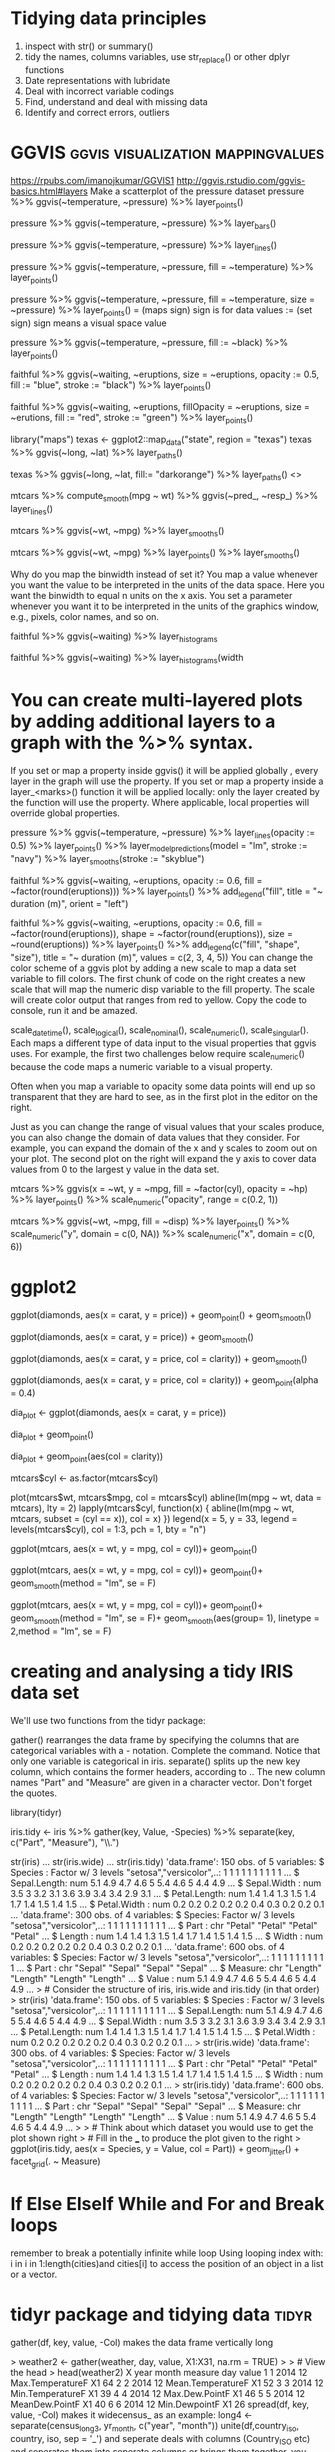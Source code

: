 * Tidying data principles
1. inspect with str() or summary()
2. tidy the names, columns variables, use str_replace() or other dplyr functions
3. Date representations with lubridate
4. Deal with incorrect variable codings
5. Find, understand and deal with missing data
6. Identify and correct errors, outliers
* GGVIS                                   :ggvis:visualization:mappingvalues:
https://rpubs.com/imanojkumar/GGVIS1
http://ggvis.rstudio.com/ggvis-basics.html#layers
Make a scatterplot of the pressure dataset
pressure %>% ggvis(~temperature, ~pressure) %>% layer_points()

# Adapt the code you wrote for the first challenge: show bars instead of points
pressure %>% ggvis(~temperature, ~pressure) %>% layer_bars()

# Adapt the code you wrote for the first challenge: show lines instead of points
pressure %>% ggvis(~temperature, ~pressure) %>% layer_lines()

# Adapt the code you wrote for the first challenge: map the fill property to the temperature variable
pressure %>% ggvis(~temperature, ~pressure, fill = ~temperature) %>% layer_points()

# Extend the code you wrote for the previous challenge: map the size property to the pressure variable
pressure %>% ggvis(~temperature, ~pressure, fill = ~temperature, size
= ~pressure) %>% layer_points()
= (maps sign) sign is for data values
:= (set sign) sign means a visual space value

# Change the code to set the fills using pressure$black. pressure$black is loaded into workspace.
pressure %>%
  ggvis(~temperature, ~pressure,
        fill := ~black) %>%
  layer_points()

# Plot the faithful data as described in the second instruction
faithful %>%
  ggvis(~waiting, ~eruptions,
        size = ~eruptions, opacity := 0.5,
        fill := "blue", stroke := "black") %>%
  layer_points()

# Plot the faithful data as described in the third instruction
faithful %>%
  ggvis(~waiting, ~eruptions,
        fillOpacity = ~eruptions, size = ~erutions,
        fill := "red", stroke := "green") %>%
  layer_points()
# change the third line of code to plot a map of Texas
library("maps")
texas <- ggplot2::map_data("state", region = "texas")
texas %>% ggvis(~long, ~lat) %>% layer_paths()

# Same plot, but set the fill property of the texas map to dark orange
texas %>% ggvis(~long, ~lat, fill:= "darkorange") %>% layer_paths()
<<<smooths>>>

# Use 'ggvis()' and 'layer_lines()' to plot the results of compute smooth
mtcars %>% compute_smooth(mpg ~ wt) %>% ggvis(~pred_, ~resp_) %>% layer_lines()

# Recreate the graph you coded above with 'ggvis()' and 'layer_smooths()'
mtcars %>% ggvis(~wt, ~mpg) %>% layer_smooths()

# Extend the code for the second plot and add 'layer_points()' to the graph
mtcars %>% ggvis(~wt, ~mpg) %>% layer_points() %>% layer_smooths()

Why do you map the binwidth instead of set it? You map a value
whenever you want the value to be interpreted in the units of the data
space. Here you want the binwidth to equal n units on the x axis. You
set a parameter whenever you want it to be interpreted in the units of
the graphics window, e.g., pixels, color names, and so on.
# Build a histogram of the waiting variable of the faithful data set.
faithful %>% ggvis(~waiting) %>% layer_histograms

# Build the same histogram, but with a binwidth (width argument) of 5 units
faithful %>% ggvis(~waiting) %>% layer_histograms(width
* You can create multi-layered plots by adding additional layers to a graph with the %>% syntax.

If you set or map a property inside ggvis() it will be applied
globally , every layer in the graph will use the property. If you set
or map a property inside a layer_<marks>() function it will be applied
locally: only the layer created by the function will use the
property. Where applicable, local properties will override global
properties.
# Create a graph containing a scatterplot, a linear model and a smooth line.
pressure %>%
  ggvis(~temperature, ~pressure) %>%
  layer_lines(opacity := 0.5) %>%
  layer_points() %>%
  layer_model_predictions(model = "lm", stroke := "navy") %>%
  layer_smooths(stroke := "skyblue")

# Add a legend to the plot below: use the correct title and orientation
faithful %>%
  ggvis(~waiting, ~eruptions, opacity := 0.6,
        fill = ~factor(round(eruptions))) %>%
  layer_points() %>%
  add_legend("fill", title = "~ duration (m)", orient = "left")

# Use add_legend() to combine the legends in the plot below. Adjust its properties as instructed.
faithful %>%
  ggvis(~waiting, ~eruptions, opacity := 0.6,
        fill = ~factor(round(eruptions)), shape = ~factor(round(eruptions)),
        size = ~round(eruptions)) %>%
    layer_points() %>%
    add_legend(c("fill", "shape", "size"),
               title = "~ duration (m)", values = c(2, 3, 4, 5))
You can change the color scheme of a ggvis plot by adding a new scale to map a data set variable to fill colors. The first chunk of code on the right creates a new scale that will map the numeric disp variable to the fill property. The scale will create color output that ranges from red to yellow. Copy the code to console, run it and be amazed.

# ggvis provides several different functions for creating scales:

 scale_datetime(), scale_logical(), scale_nominal(), scale_numeric(), scale_singular(). Each maps a different type of data input to the visual properties that ggvis uses. For example, the first two challenges below require scale_numeric() because the code maps a numeric variable to a visual property.

# You can adjust any visual property in your graph with a scale (not just color). Let's look at another property that you may frequently want to adjust.

Often when you map a variable to opacity some data points will end up so transparent that they are hard to see, as in the first plot in the editor on the right.

Just as you can change the range of visual values that your scales
produce, you can also change the domain of data values that they
consider. For example, you can expand the domain of the x and y scales
to zoom out on your plot. The second plot on the right will expand the
y axis to cover data values from 0 to the largest y value in the data
set.

# Add a scale that limits the range of opacity from 0.2 to 1.
mtcars %>% ggvis(x = ~wt, y = ~mpg, fill = ~factor(cyl), opacity = ~hp) %>%
  layer_points() %>%
  scale_numeric("opacity", range = c(0.2, 1))

# Add a second scale that will expand the x axis to cover data values from 0 to 6.
mtcars %>% ggvis(~wt, ~mpg, fill = ~disp) %>%
  layer_points() %>%
  scale_numeric("y", domain = c(0, NA)) %>%
  scale_numeric("x", domain = c(0, 6))
* ggplot2
# The plot you created in the previous exercise
ggplot(diamonds, aes(x = carat, y = price)) +
  geom_point() +
  geom_smooth()

# Copy the above command but show only the smooth line
ggplot(diamonds, aes(x = carat, y = price)) +
  geom_smooth()

# Copy the above command and assign the correct value to col in aes()
ggplot(diamonds, aes(x = carat, y = price, col = clarity)) +
  geom_smooth()

# Keep the color settings from previous command. Plot only the points
# with argument alpha.alpha is the transarency analogous to opacity
ggplot(diamonds, aes(x = carat, y = price, col = clarity)) +
  geom_point(alpha = 0.4)

# Create the object containing the data and aes layers: dia_plot
dia_plot <- ggplot(diamonds, aes(x = carat, y = price))

# Add a geom layer with + and geom_point()
dia_plot + geom_point()

# Add the same geom layer, but with aes() inside
dia_plot + geom_point(aes(col = clarity))
# Convert cyl to factor
mtcars$cyl <- as.factor(mtcars$cyl)

# Example from base R
plot(mtcars$wt, mtcars$mpg, col = mtcars$cyl)
abline(lm(mpg ~ wt, data = mtcars), lty = 2)
lapply(mtcars$cyl, function(x) {
  abline(lm(mpg ~ wt, mtcars, subset = (cyl == x)), col = x)
  })
legend(x = 5, y = 33, legend = levels(mtcars$cyl),
       col = 1:3, pch = 1, bty = "n")

# Add geom_point() to this command to create a scatter plot
ggplot(mtcars, aes(x = wt, y = mpg, col = cyl))+
geom_point()


# Copy, paste and expand previous command to include the lines of the linear models, per cyl
ggplot(mtcars, aes(x = wt, y = mpg, col = cyl))+
geom_point()+
geom_smooth(method = "lm", se = F)

# Copy, paste and expand previous command to include a lm for the entire dataset in its whole
ggplot(mtcars, aes(x = wt, y = mpg, col = cyl))+
geom_point()+
geom_smooth(method = "lm", se = F)+
geom_smooth(aes(group= 1), linetype = 2,method = "lm", se = F)

* creating and analysing a tidy IRIS data set
We'll use two functions from the tidyr package:

gather() rearranges the data frame by specifying the columns that are categorical variables with a - notation. Complete the command. Notice that only one variable is categorical in iris.
separate() splits up the new key column, which contains the former
headers, according to .. The new column names "Part" and "Measure" are
given in a character vector. Don't forget the quotes.

# Load the tidyr package
library(tidyr)

# Fill in the ___ to produce to the correct iris.tidy dataset
iris.tidy <- iris %>%
  gather(key, Value, -Species) %>%
  separate(key, c("Part", "Measure"), "\\.")


str(iris)
... str(iris.wide)
... str(iris.tidy)
'data.frame':	150 obs. of  5 variables:
 $ Species     : Factor w/ 3 levels "setosa","versicolor",..: 1 1 1 1 1 1 1 1 1 1 ...
 $ Sepal.Length: num  5.1 4.9 4.7 4.6 5 5.4 4.6 5 4.4 4.9 ...
 $ Sepal.Width : num  3.5 3 3.2 3.1 3.6 3.9 3.4 3.4 2.9 3.1 ...
 $ Petal.Length: num  1.4 1.4 1.3 1.5 1.4 1.7 1.4 1.5 1.4 1.5 ...
 $ Petal.Width : num  0.2 0.2 0.2 0.2 0.2 0.4 0.3 0.2 0.2 0.1 ...
'data.frame':	300 obs. of  4 variables:
 $ Species: Factor w/ 3 levels "setosa","versicolor",..: 1 1 1 1 1 1 1 1 1 1 ...
 $ Part   : chr  "Petal" "Petal" "Petal" "Petal" ...
 $ Length : num  1.4 1.4 1.3 1.5 1.4 1.7 1.4 1.5 1.4 1.5 ...
 $ Width  : num  0.2 0.2 0.2 0.2 0.2 0.4 0.3 0.2 0.2 0.1 ...
'data.frame':	600 obs. of  4 variables:
 $ Species: Factor w/ 3 levels "setosa","versicolor",..: 1 1 1 1 1 1 1 1 1 1 ...
 $ Part   : chr  "Sepal" "Sepal" "Sepal" "Sepal" ...
 $ Measure: chr  "Length" "Length" "Length" "Length" ...
 $ Value  : num  5.1 4.9 4.7 4.6 5 5.4 4.6 5 4.4 4.9 ...
> # Consider the structure of iris, iris.wide and iris.tidy (in that order)
>     str(iris)
'data.frame':	150 obs. of  5 variables:
 $ Species     : Factor w/ 3 levels "setosa","versicolor",..: 1 1 1 1 1 1 1 1 1 1 ...
 $ Sepal.Length: num  5.1 4.9 4.7 4.6 5 5.4 4.6 5 4.4 4.9 ...
 $ Sepal.Width : num  3.5 3 3.2 3.1 3.6 3.9 3.4 3.4 2.9 3.1 ...
 $ Petal.Length: num  1.4 1.4 1.3 1.5 1.4 1.7 1.4 1.5 1.4 1.5 ...
 $ Petal.Width : num  0.2 0.2 0.2 0.2 0.2 0.4 0.3 0.2 0.2 0.1 ...
>     str(iris.wide)
'data.frame':	300 obs. of  4 variables:
 $ Species: Factor w/ 3 levels "setosa","versicolor",..: 1 1 1 1 1 1 1 1 1 1 ...
 $ Part   : chr  "Petal" "Petal" "Petal" "Petal" ...
 $ Length : num  1.4 1.4 1.3 1.5 1.4 1.7 1.4 1.5 1.4 1.5 ...
 $ Width  : num  0.2 0.2 0.2 0.2 0.2 0.4 0.3 0.2 0.2 0.1 ...
>     str(iris.tidy)
'data.frame':	600 obs. of  4 variables:
 $ Species: Factor w/ 3 levels "setosa","versicolor",..: 1 1 1 1 1 1 1 1 1 1 ...
 $ Part   : chr  "Sepal" "Sepal" "Sepal" "Sepal" ...
 $ Measure: chr  "Length" "Length" "Length" "Length" ...
 $ Value  : num  5.1 4.9 4.7 4.6 5 5.4 4.6 5 4.4 4.9 ...
>
> # Think about which dataset you would use to get the plot shown right
> # Fill in the ___ to produce the plot given to the right
> ggplot(iris.tidy, aes(x = Species, y = Value, col = Part)) +
  geom_jitter() +
  facet_grid(. ~ Measure)


* If Else ElseIf While and For and Break loops
remember to break a potentially infinite while loop
Using looping index with:  i in i in 1:length(cities)and cities[i] to
access the position of an object in a list or a vector.

* tidyr package and tidying data                                      :tidyr:
gather(df, key, value, -Col) makes the data frame vertically long
 # Gather the columns
> weather2 <- gather(weather, day, value, X1:X31, na.rm = TRUE)
>
> # View the head
> head(weather2)
  X year month           measure day value
1 1 2014    12  Max.TemperatureF  X1    64
2 2 2014    12 Mean.TemperatureF  X1    52
3 3 2014    12  Min.TemperatureF  X1    39
4 4 2014    12    Max.Dew.PointF  X1    46
5 5 2014    12    MeanDew.PointF  X1    40
6 6 2014    12     Min.DewpointF  X1    26
spread(df, key, value, -Col) makes it widecensus_
as an example: long4 <- separate(census_long3, yr_month, c("year", "month"))
unite(df,country_iso, country, iso, sep = '_') and seperate deals with columns (Country_ISO etc) and seperates
them into seperate columns or brings them together, you need to
specify the seperator (_ in this case or / n other cases)
library(stringr)
library(lubridate)

# Remove X's from day column
weather3$day <- str_replace(weather3$day, "X", "")

# Unite the year, month, and day columns
weather4 <- unite(weather3, date, year, month, day, sep = "-")

# Convert date column to proper date format using stringr's ymd()
weather4$date <- ymd(weather4$date)

# Rearrange columns using dplyr's select()
weather5 <- select(weather4, date, Events, CloudCover:WindDirDegrees)

# View the head
head(weather5)

* lubridate                                                       :date:time:
ymd, mdy, hms, ymd_hms etc works on different time and date formats to
give us UTC and other universal formats to handle time and date
# Parse as date and time (with no seconds!)
mdy_hm("July 15, 2012 12:56")

# Coerce dob to a date (with no time)
students2$dob <- ymd(students2$dob)

# Coerce nurse_visit to a date and time
students2$nurse_visit <- ymd_hms(students2$nurse_visit)

* stringr                                                           :strings:
string_trim
string_pad
string_detect
string_replace
tolower
toupper
# Trim all leading and trailing whitespace
> c("   Filip ", "Nick  ", " Jonathan")
[1] "   Filip " "Nick  "    " Jonathan"
> str_trim(c("   Filip ", "Nick  ", " Jonathan"))
[1] "Filip"    "Nick"     "Jonathan"
> # Pad these strings with leading zeros
> c("23485W", "8823453Q", "994Z")
[1] "23485W"   "8823453Q" "994Z"
> str_pad(c("23485W", "8823453Q", "994Z"), width=9, side="left", pad="0")
[1] "00023485W" "08823453Q" "00000994Z"
> sum(str_detect(students2$dob,"1997"))
[1] 89 In a neat step I know how many were born in 1997 from a string
character column of DOB

complete.cases(df) and na.omit(df) gives df without the rows having NA

* Missing Values                                            :missing:extreme:
# Count missing values
sum(is.na(weather6))

# Find missing values
summary(weather6)

# Find indices of NAs in Max.Gust.SpeedMPH
ind <- which(is.na(weather6$Max.Gust.SpeedMPH))

# Look at the full rows for records missing Max.Gust.SpeedMPH
weather6[ind, ]

# Review distibutions for all variables
summary(weather6)

# Find row with Max.Humidity of 1000
ind <- which(weather6$Max.Humidity == 1000)

# Look at the data for that day
weather6[ind, ]

# Change 1000 to 100
weather6$Max.Humidity[ind] <- 100

* dplyr
http://rpubs.com/justmarkham/dplyr-tutorial
5 simple functions
%>% piping operator
tbl_df(hflights) or glimpse(hflights) gives a convenient display
tbl is a superior way and recommended

lut is to create a neat look up table by creating a vector of code
labels

select(flights, Year:DayofMonth, contains("Taxi"),contains("Delay"))
also has 'starts_with', 'ends_with', 'matches'(for regex) for
subsetting with specific columns

mutate() creating a new variable using a function on existing
variables

eg: flights %>% select(Distance, Airtime)%>% mutate(Speed=
Distance/Airtime*60)
remember that mutate doesnt store the variable by default, unless you
assign it.

also one can mutate directly without explicitly selecting
flights %>% mutate(Speed=Distance/Airtime*60)

filter(df,col1==x,col2==y) by specific row values in columns, use
comma or | to add boolean logic

eg flights %>% select(UniqueCarrier,DepDelay)%>% filter(DepDelay >60)

arrange()is to order rows in ascending or descending order
summarise() uses the provided aggregate function to summarise each
group

e. flights%>% group_by(Dest) %>% summarise (avg_delay = mean(ArrDelay,
na.rm = T))

summarise_each or mutate_each performs same summary function on
multiple columns

tally() can replace summarise () used with arrange(desc())
also n() and n_disntinct() does counts

# Both the dplyr and hflights packages are loaded into workspace
lut <- c("AA" = "American", "AS" = "Alaska", "B6" = "JetBlue", "CO" = "Continental",
         "DL" = "Delta", "OO" = "SkyWest", "UA" = "United", "US" = "US_Airways",
         "WN" = "Southwest", "EV" = "Atlantic_Southeast", "F9" = "Frontier",
         "FL" = "AirTran", "MQ" = "American_Eagle", "XE" = "ExpressJet", "YV" = "Mesa")

# Use lut to translate the UniqueCarrier column of hflights
hflights$UniqueCarrier<-lut[hflights$UniqueCarrier]

# Inspect the resulting raw values of your variables
glimpse(hflights)

* windowing and aggregating functions
mean takes n values and returns 1 value , so its a aggregating
function

windowing function takes n values and returns n values, these are
ordering functions or ranking functions

* readr
has read_csv, read_delim and read_tsv functions

* lapply sapply tapply vapply
lapply() gives a list
sapply() is simplify lapply and returns a vector and one doesnt need to unlist lapply result
USE.NAMES is T by default in sapply

vapply() we need to specify the output format. This prevents surpises
when one expects a vector but sapply() provides a list

